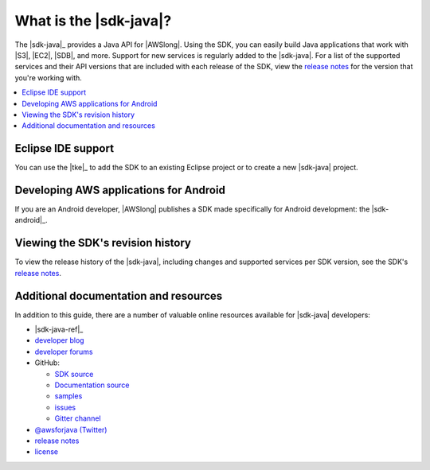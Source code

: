 .. Copyright 2010-2016 Amazon.com, Inc. or its affiliates. All Rights Reserved.

   This work is licensed under a Creative Commons Attribution-NonCommercial-ShareAlike 4.0
   International License (the "License"). You may not use this file except in compliance with the
   License. A copy of the License is located at http://creativecommons.org/licenses/by-nc-sa/4.0/.

   This file is distributed on an "AS IS" BASIS, WITHOUT WARRANTIES OR CONDITIONS OF ANY KIND,
   either express or implied. See the License for the specific language governing permissions and
   limitations under the License.

#######################
What is the |sdk-java|?
#######################

The |sdk-java|_ provides a Java API for |AWSlong|. Using the SDK, you can easily build Java
applications that work with |S3|, |EC2|, |SDB|, and more. Support for new services is regularly
added to the |sdk-java|. For a list of the supported services and their API versions that are
included with each release of the SDK, view the `release notes`_ for the version that you're working
with.

.. contents::
   :local:
   :depth: 1


Eclipse IDE support
===================

You can use the |tke|_ to add the SDK to an existing Eclipse project or to create a new |sdk-java|
project.


Developing AWS applications for Android
=======================================

If you are an Android developer, |AWSlong| publishes a SDK made specifically for Android
development: the |sdk-android|_.


.. _java-sdk-history:

Viewing the SDK's revision history
==================================

To view the release history of the |sdk-java|, including changes and supported services per SDK
version, see the SDK's `release notes`_.


.. _additional-resources:

Additional documentation and resources
======================================

In addition to this guide, there are a number of valuable online resources available for |sdk-java|
developers:

* |sdk-java-ref|_

* `developer blog <https://java.awsblog.com/>`_

* `developer forums <https://forums.aws.amazon.com/forum.jspa?forumID=70>`_

* GitHub:

  + `SDK source <https://github.com/aws/aws-sdk-java>`_

  + `Documentation source <https://github.com/awsdocs/aws-java-developer-guide>`_

  + `samples <https://github.com/aws/aws-sdk-java/tree/master/src/samples>`_

  + `issues <http://github.com/aws/aws-sdk-java/issues>`_

  + `Gitter channel <https://gitter.im/aws/aws-sdk-java>`_

* `@awsforjava (Twitter) <https://twitter.com/awsforjava>`_

* `release notes`_

* `license <http://aws.amazon.com/apache2.0/>`_

.. _`release notes`: https://aws.amazon.com/releasenotes/Java
